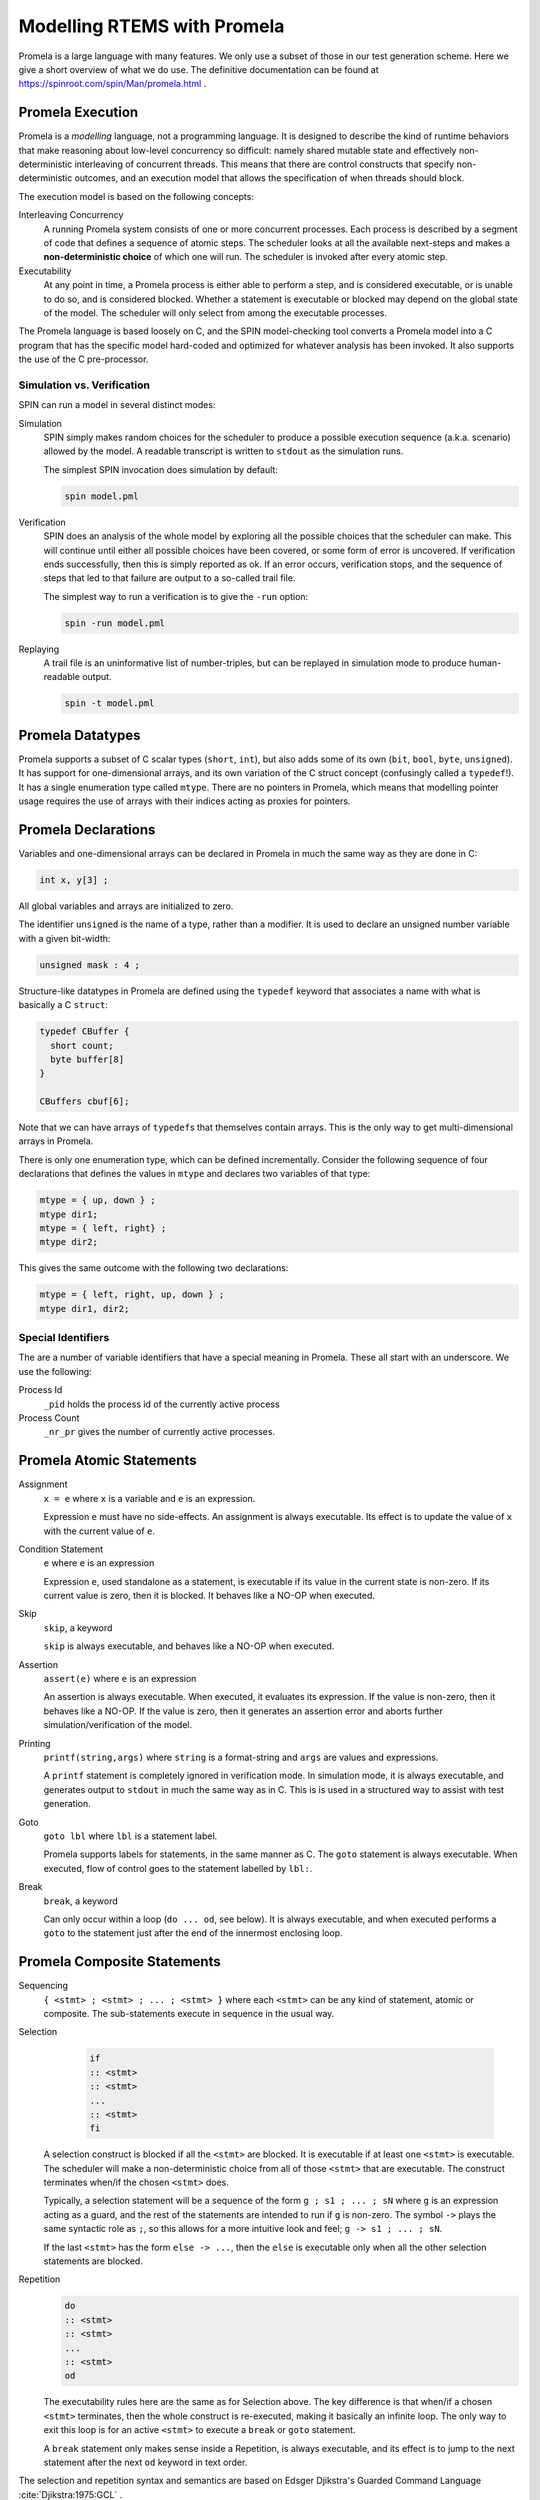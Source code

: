 .. SPDX-License-Identifier: CC-BY-SA-4.0

.. Copyright (C) 2022 Trinity College Dublin

Modelling RTEMS with Promela
============================

Promela is a large language with many features. We only use a subset of those
in our test generation scheme. Here we give a short overview of what we do use.
The definitive documentation can be found at
https://spinroot.com/spin/Man/promela.html .

Promela Execution
-----------------

Promela is a *modelling* language, not a programming language. It is designed
to describe the kind of runtime behaviors that make reasoning about low-level
concurrency so difficult: namely shared mutable state and effectively
non-deterministic interleaving of concurrent threads. This means that there are
control constructs that specify non-deterministic outcomes, 
and an execution model that allows the specification of when threads should
block. 

The execution model is based on the following concepts:

Interleaving Concurrency
    A running Promela system consists of one or more concurrent processes. Each
    process is described by a segment of code that defines a sequence of
    atomic steps. The scheduler looks at all the available next-steps and makes
    a **non-deterministic choice** of which one will run. The scheduler is
    invoked after every atomic step.

Executability
    At any point in time, a Promela process is either able to perform a step,
    and is considered executable, or is unable to do so, and is considered
    blocked. Whether a statement is executable or blocked may depend on the
    global state of the model. The scheduler will only select from among the
    executable processes.

The Promela language is based loosely on C, and the SPIN model-checking tool
converts a Promela model into a C program that has the specific model
hard-coded and optimized for whatever analysis has been invoked. It also
supports the use of the C pre-processor.

Simulation vs. Verification
^^^^^^^^^^^^^^^^^^^^^^^^^^^

SPIN can run a model in several distinct modes:

Simulation
    SPIN simply makes random choices for the scheduler to produce a possible
    execution sequence (a.k.a. scenario) allowed by the model. A readable
    transcript is written to ``stdout`` as the simulation runs.

    The simplest SPIN invocation does simulation by default:

    .. code:: shell

      spin model.pml

Verification
    SPIN does an analysis of the whole model by exploring all the possible
    choices that the scheduler can make. This will continue until either all
    possible choices have been covered, or some form of error is uncovered.
    If verification ends successfully, then this is simply reported as ok.
    If an error occurs, verification stops, and the sequence of steps that led
    to that failure are output to a so-called trail file. 

    The simplest way to run a verification is to give the ``-run`` option:

    .. code:: shell

       spin -run model.pml

Replaying
    A trail file is an uninformative list of number-triples, but can be replayed
    in simulation mode to produce human-readable output.

    .. code:: shell

        spin -t model.pml

Promela Datatypes
-----------------

Promela supports a subset of C scalar types (``short``, ``int``), but also
adds some of its own (``bit``, ``bool``, ``byte``, ``unsigned``). 
It has support for one-dimensional arrays, 
and its own variation of the C struct concept
(confusingly called a ``typedef``!). 
It has a single enumeration type called ``mtype``.
There are no pointers in Promela, which means that modelling pointer
usage requires the use of arrays with their indices acting as proxies for
pointers.

Promela Declarations
--------------------

Variables and one-dimensional arrays can be declared in Promela in much the
same way as they are done in C:

.. code-block:: C

  int x, y[3] ;

All global variables and arrays are initialized to zero.

The identifier ``unsigned`` is the name of a type, rather than a modifier.
It is used to declare an unsigned number variable with a given bit-width:

.. code-block:: C

  unsigned mask : 4 ;


Structure-like datatypes in Promela are defined using the ``typedef`` keyword
that associates a name with what is basically a C ``struct``:

.. code-block:: C

  typedef CBuffer {
    short count;
    byte buffer[8]
  }

  CBuffers cbuf[6];

Note that we can have arrays of ``typedef``\ s that themselves contain arrays.
This is the only way to get multi-dimensional arrays in Promela.

There is only one enumeration type, which can be defined incrementally.
Consider the following sequence of four declarations that defines the values in
``mtype`` and declares two variables of that type:

.. code-block:: C

  mtype = { up, down } ;
  mtype dir1;
  mtype = { left, right} ;
  mtype dir2;

This gives the same outcome with the following two declarations:

.. code-block:: C

  mtype = { left, right, up, down } ;
  mtype dir1, dir2;

Special Identifiers
^^^^^^^^^^^^^^^^^^^

The are a number of variable identifiers that have a special meaning in Promela.
These all start with an underscore. We use the following:

Process Id
    ``_pid`` holds the process id of the currently active process

Process Count
    ``_nr_pr`` gives the number of currently active processes.

Promela Atomic Statements
-------------------------

Assignment
    ``x = e`` where ``x`` is a variable and ``e`` is an expression.

    Expression ``e`` must have no side-effects. An assignment is always
    executable. Its effect is to update the value of ``x`` with the current
    value of ``e``.

Condition Statement
    ``e`` where ``e`` is an expression

    Expression ``e``, used standalone as a statement, is executable if its
    value in the current state is non-zero. If its current value is zero,
    then it is blocked. It behaves like a NO-OP when executed.

Skip
    ``skip``, a keyword

    ``skip`` is always executable, and behaves like a NO-OP when executed.

Assertion
    ``assert(e)`` where ``e`` is an expression

    An assertion is always executable. When executed, it evaluates its
    expression. If the value is non-zero, then it behaves like a NO-OP. If the
    value is zero, then it generates an assertion error and aborts further
    simulation/verification of the model.

Printing
    ``printf(string,args)`` where ``string`` is a format-string and ``args``
    are values and expressions.

    A ``printf`` statement is completely ignored in verification mode. 
    In simulation mode, it is always executable, 
    and generates output to ``stdout`` in much the same way as in C.
    This is is used in a structured way to assist with test generation.

Goto
    ``goto lbl`` where ``lbl`` is a statement label.

    Promela supports labels for statements, in the same manner as C.
    The ``goto`` statement is always executable. 
    When executed, flow of control goes to the statement labelled by ``lbl:``.

Break
    ``break``, a keyword

    Can only occur within a loop (``do ... od``, see below). It is always
    executable, and when executed performs a ``goto`` to the statement just
    after the end of the innermost enclosing loop.

Promela Composite Statements
----------------------------

Sequencing
    ``{ <stmt> ; <stmt> ; ... ; <stmt> }`` where each ``<stmt>`` can be any
    kind of statement, atomic or composite. The sub-statements execute in
    sequence in the usual way.

Selection
    .. code-block:: none

       if
       :: <stmt>
       :: <stmt>
       ...
       :: <stmt>
       fi

   A selection construct is blocked if all the ``<stmt>`` are blocked. It is
   executable if at least one ``<stmt>`` is executable. The scheduler will make
   a non-deterministic choice from all of those ``<stmt>`` that are executable.
   The construct terminates when/if the chosen ``<stmt>`` does.

   Typically, a selection statement will be a sequence of the form
   ``g ; s1 ; ... ; sN`` where ``g`` is an expression acting as a guard,
   and the rest of the statements are intended to run if ``g`` is non-zero.
   The symbol ``->`` plays the same syntactic role as ``;``, so this allows
   for a more intuitive look and feel; ``g -> s1 ; ... ; sN``.

   If the last ``<stmt>`` has the form ``else -> ...``, then the ``else`` is
   executable only when all the other selection statements are blocked.

Repetition
    .. code-block:: none

       do
       :: <stmt>
       :: <stmt>
       ...
       :: <stmt>
       od

    The executability rules here are the same as for Selection above. The key
    difference is that when/if a chosen ``<stmt>`` terminates, then the whole
    construct is re-executed, making it basically an infinite loop. The only
    way to exit this loop is for an active ``<stmt>`` to execute a ``break``
    or ``goto`` statement.

    A ``break`` statement only makes sense inside a Repetition, is always
    executable, and its effect is to jump to the next statement after the
    next ``od`` keyword in text order.


The selection and repetition syntax and semantics are based on Edsger
Djikstra's Guarded Command Language :cite:`Djikstra:1975:GCL` .


Atomic Composite
    ``atomic{stmt}`` where ``stmt`` is usually a (sequential) composite.

    Wrapping the ``atomic`` keyword around a statement makes its entire
    execution proceed without any interference from the scheduler. Once it is
    executable, if the scheduler chooses it to run, then it runs to completion.

    There is one very important exception: if it should block internally because
    some sub-statement is blocked, then the atomicity gets broken, and the
    scheduler is free to find some other executable process to run. When/if the
    sub-statement eventually becomes executable, once it gets chosen to run by
    the scheduler then it continues to run atomically.

Processes
    ``proctype name (args) { sequence }`` where ``args`` is a list of zero
    or more typed parameter declarations, 
    and ``sequence`` is a list of local declarations and statements.

    This defines a process type called ``name`` which takes parameters defined
    by ``args`` and has the behavior defined by ``sequence``. When invoked, it
    runs as a distinct concurrent process. Processes can be invoked explicitly
    by an existing process using the ``run`` statement, 
    or can be setup to start automatically.
    
Run
    ``run name (exprs)`` where ``exprs`` is a list of expressions that match
    the arguments defined the ``proctype`` declaration for ``name``.

    This is executable as long as the maximum process limit has not been reached,
    and immediately starts the process running.
    It is an atomic statement.

Inlining
    ``inline name (names) { sequence }`` where ``names`` is a list of zero or
    more identifiers, and ``sequence`` is a list of declarations and statements.

    Inlining does textual substitution, and does not represent some kind of
    function call. An invocation ``name(texts)`` gets replaced by
    ``{ sequence }`` where each occurrence of an identifier in ``names`` is
    replaced by the corresponding text in ``texts``. Such an invocation can
    only appear in a context where a Promela statement can appear.

Promela Top-Level
-----------------

At the top-level, a Promela model is a list of declarations, much like a C
program. The Promela equivalent of ``main`` is a process called ``init`` that
has no arguments. There must be at least one Promela process setup to be running
at the start. This can be ``init``, or one or more ``proctype``\ s declared as
``active``.
